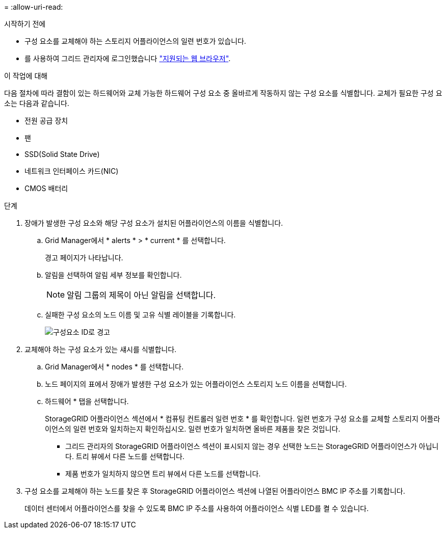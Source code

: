 = 
:allow-uri-read: 


.시작하기 전에
* 구성 요소를 교체해야 하는 스토리지 어플라이언스의 일련 번호가 있습니다.
* 를 사용하여 그리드 관리자에 로그인했습니다 https://docs.netapp.com/us-en/storagegrid-118/admin/web-browser-requirements.html["지원되는 웹 브라우저"^].


.이 작업에 대해
다음 절차에 따라 결함이 있는 하드웨어와 교체 가능한 하드웨어 구성 요소 중 올바르게 작동하지 않는 구성 요소를 식별합니다. 교체가 필요한 구성 요소는 다음과 같습니다.

* 전원 공급 장치
* 팬
* SSD(Solid State Drive)
* 네트워크 인터페이스 카드(NIC)
* CMOS 배터리


.단계
. 장애가 발생한 구성 요소와 해당 구성 요소가 설치된 어플라이언스의 이름을 식별합니다.
+
.. Grid Manager에서 * alerts * > * current * 를 선택합니다.
+
경고 페이지가 나타납니다.

.. 알림을 선택하여 알림 세부 정보를 확인합니다.
+

NOTE: 알림 그룹의 제목이 아닌 알림을 선택합니다.

.. 실패한 구성 요소의 노드 이름 및 고유 식별 레이블을 기록합니다.
+
image::../media/nic-alert-sgf6112.jpg[구성요소 ID로 경고]



. 교체해야 하는 구성 요소가 있는 섀시를 식별합니다.
+
.. Grid Manager에서 * nodes * 를 선택합니다.
.. 노드 페이지의 표에서 장애가 발생한 구성 요소가 있는 어플라이언스 스토리지 노드 이름을 선택합니다.
.. 하드웨어 * 탭을 선택합니다.
+
StorageGRID 어플라이언스 섹션에서 * 컴퓨팅 컨트롤러 일련 번호 * 를 확인합니다. 일련 번호가 구성 요소를 교체할 스토리지 어플라이언스의 일련 번호와 일치하는지 확인하십시오. 일련 번호가 일치하면 올바른 제품을 찾은 것입니다.

+
*** 그리드 관리자의 StorageGRID 어플라이언스 섹션이 표시되지 않는 경우 선택한 노드는 StorageGRID 어플라이언스가 아닙니다. 트리 뷰에서 다른 노드를 선택합니다.
*** 제품 번호가 일치하지 않으면 트리 뷰에서 다른 노드를 선택합니다.




. 구성 요소를 교체해야 하는 노드를 찾은 후 StorageGRID 어플라이언스 섹션에 나열된 어플라이언스 BMC IP 주소를 기록합니다.
+
데이터 센터에서 어플라이언스를 찾을 수 있도록 BMC IP 주소를 사용하여 어플라이언스 식별 LED를 켤 수 있습니다.


